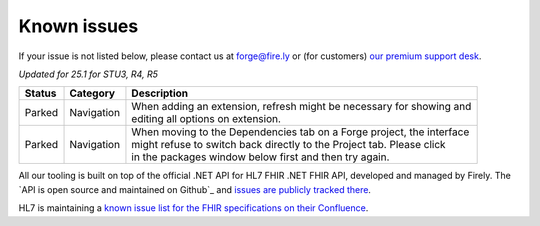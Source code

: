 Known issues
============

If your issue is not listed below, please contact us at forge@fire.ly or (for customers) `our premium support desk`_.

*Updated for 25.1 for STU3, R4, R5*

+-----------------------+-----------------------+--------------------------------------------------------------------------+
| Status                | Category              | Description                                                              |
+=======================+=======================+==========================================================================+
| Parked                | Navigation            | | When adding an extension, refresh might be necessary for showing and   |
|                       |                       | | editing all options on extension.                                      |
+-----------------------+-----------------------+--------------------------------------------------------------------------+
| Parked                | Navigation            | | When moving to the Dependencies tab on a Forge project, the interface  |
|                       |                       | | might refuse to switch back directly to the Project tab. Please click  |
|                       |                       | | in the packages window below first and then try again.                 |
+-----------------------+-----------------------+--------------------------------------------------------------------------+

..
    https://firely.atlassian.net/browse/FOR-420
    https://firely.atlassian.net/browse/FOR-395

All our tooling is built on top of the official .NET API for HL7 FHIR
.NET FHIR API, developed and managed by Firely. The `API is open source
and maintained on Github`_ and `issues are publicly tracked there`_.

HL7 is maintaining a `known issue list for the FHIR specifications on
their Confluence`_.

.. _our premium support desk: https://firely.atlassian.net/servicedesk
.. _SDK is open source and maintained on Github: https://github.com/FirelyTeam/firely-net-sdk/
.. _issues are publicly tracked there: https://github.com/FirelyTeam/firely-net-sdk/issues
.. _known issue list for the FHIR specifications on their Confluence: https://confluence.hl7.org/display/FHIR/Known+Issues+with+the+published+FHIR+Specifications
